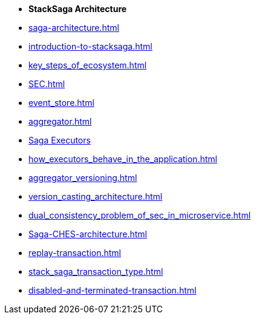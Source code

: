 * [.green]*StackSaga Architecture*
* xref:saga-architecture.adoc[]
* xref:introduction-to-stacksaga.adoc[]

* xref:key_steps_of_ecosystem.adoc[]
// * xref:stacksaga_components.adoc[]
* xref:SEC.adoc[]
* xref:event_store.adoc[]
* xref:aggregator.adoc[]
* xref:executor_architecture.adoc[Saga Executors]
* xref:how_executors_behave_in_the_application.adoc[]
* xref:aggregator_versioning.adoc[]
* xref:version_casting_architecture.adoc[]
* xref:dual_consistency_problem_of_sec_in_microservice.adoc[]
* xref:Saga-CHES-architecture.adoc[]
* xref:replay-transaction.adoc[]
* xref:stack_saga_transaction_type.adoc[]
* xref:disabled-and-terminated-transaction.adoc[]